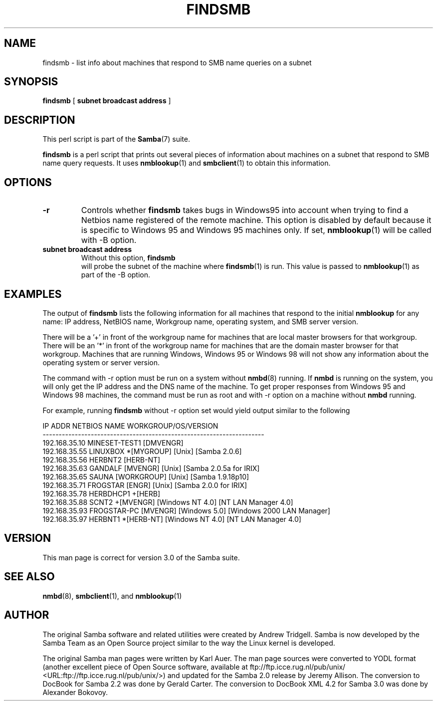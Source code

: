 .\" This manpage has been automatically generated by docbook2man 
.\" from a DocBook document.  This tool can be found at:
.\" <http://shell.ipoline.com/~elmert/comp/docbook2X/> 
.\" Please send any bug reports, improvements, comments, patches, 
.\" etc. to Steve Cheng <steve@ggi-project.org>.
.TH "FINDSMB" "1" "28 January 2003" "" ""

.SH NAME
findsmb \- list info about machines that respond to SMB  name queries on a subnet
.SH SYNOPSIS

\fBfindsmb\fR [ \fBsubnet broadcast address\fR ]

.SH "DESCRIPTION"
.PP
This perl script is part of the \fBSamba\fR(7)
suite.
.PP
\fBfindsmb\fR is a perl script that
prints out several pieces of information about machines 
on a subnet that respond to SMB  name query requests.
It uses \fBnmblookup\fR(1)
and \fBsmbclient\fR(1)
to obtain this information.
.SH "OPTIONS"
.TP
\fB-r\fR
Controls whether \fBfindsmb\fR takes
bugs in Windows95 into account when trying to find a Netbios name
registered of the remote machine. This option is disabled by default
because it is specific to Windows 95 and Windows 95 machines only. 
If set, \fBnmblookup\fR(1)
will be called with -B option.
.TP
\fBsubnet broadcast address\fR
Without this option, \fBfindsmb
\fR will probe the subnet of the machine where 
\fBfindsmb\fR(1)
is run. This value is passed to 
\fBnmblookup\fR(1)
as part of the -B option.
.SH "EXAMPLES"
.PP
The output of \fBfindsmb\fR lists the following 
information for all machines that respond to the initial 
\fBnmblookup\fR for any name: IP address, NetBIOS name, 
Workgroup name, operating system, and SMB server version.
.PP
There will be a '+' in front of the workgroup name for 
machines that are local master browsers for that workgroup. There 
will be an '*' in front of the workgroup name for 
machines that are the domain master browser for that workgroup. 
Machines that are running Windows, Windows 95 or Windows 98 will 
not show any information about the operating system or server 
version.
.PP
The command with -r option
must be run on a system without \fBnmbd\fR(8) running. 
If \fBnmbd\fR is running on the system, you will 
only  get the IP address and the DNS name of the machine. To 
get proper responses  from Windows 95 and Windows 98 machines, 
the command must be run as root and with -r
option on a machine without \fBnmbd\fR running.
.PP
For example, running \fBfindsmb\fR 
without -r option set would yield output similar
to the following

.nf
IP ADDR         NETBIOS NAME   WORKGROUP/OS/VERSION 
--------------------------------------------------------------------- 
192.168.35.10   MINESET-TEST1  [DMVENGR]
192.168.35.55   LINUXBOX      *[MYGROUP] [Unix] [Samba 2.0.6]
192.168.35.56   HERBNT2        [HERB-NT]
192.168.35.63   GANDALF        [MVENGR] [Unix] [Samba 2.0.5a for IRIX]
192.168.35.65   SAUNA          [WORKGROUP] [Unix] [Samba 1.9.18p10]
192.168.35.71   FROGSTAR       [ENGR] [Unix] [Samba 2.0.0 for IRIX]
192.168.35.78   HERBDHCP1     +[HERB]
192.168.35.88   SCNT2         +[MVENGR] [Windows NT 4.0] [NT LAN Manager 4.0]
192.168.35.93   FROGSTAR-PC    [MVENGR] [Windows 5.0] [Windows 2000 LAN Manager]
192.168.35.97   HERBNT1       *[HERB-NT] [Windows NT 4.0] [NT LAN Manager 4.0]
.fi
.SH "VERSION"
.PP
This man page is correct for version 3.0 of 
the Samba suite.
.SH "SEE ALSO"
.PP
\fBnmbd\fR(8),
\fBsmbclient\fR(1), and \fBnmblookup\fR(1)
.SH "AUTHOR"
.PP
The original Samba software and related utilities 
were created by Andrew Tridgell. Samba is now developed
by the Samba Team as an Open Source project similar 
to the way the Linux kernel is developed.
.PP
The original Samba man pages were written by Karl Auer. 
The man page sources were converted to YODL format (another 
excellent piece of Open Source software, available at ftp://ftp.icce.rug.nl/pub/unix/ <URL:ftp://ftp.icce.rug.nl/pub/unix/>) 
and updated for the Samba 2.0 release by Jeremy Allison.  The conversion to DocBook for 
Samba 2.2 was done by Gerald Carter. The conversion to DocBook
XML 4.2 for Samba 3.0 was done by Alexander Bokovoy.
